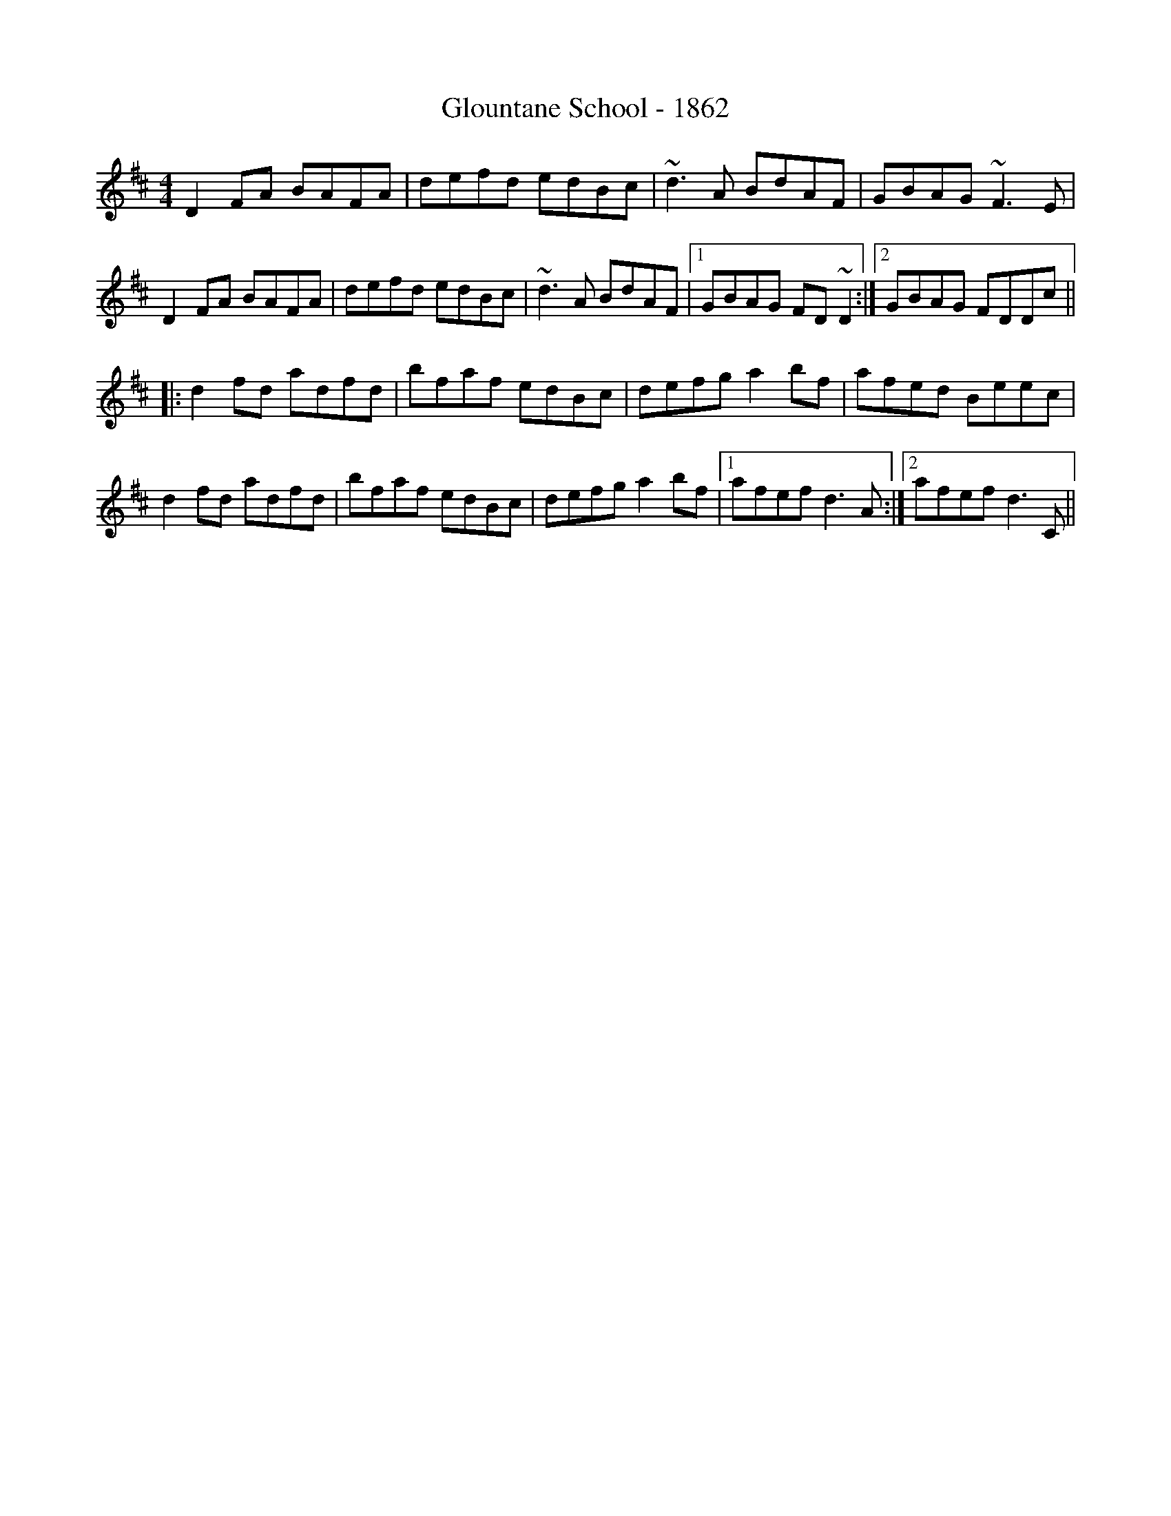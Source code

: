 X: 15581
T: Glountane School - 1862
R: reel
M: 4/4
K: Dmajor
D2FA BAFA|defd edBc|~d3A BdAF|GBAG ~F3E|
D2FA BAFA|defd edBc|~d3A BdAF|1 GBAG FD~D2:|2 GBAG FDDc||
|:d2fd adfd|bfaf edBc|defg a2bf|afed Beec|
d2fd adfd|bfaf edBc|defg a2bf|1 afef d3A:|2 afef d3C||

